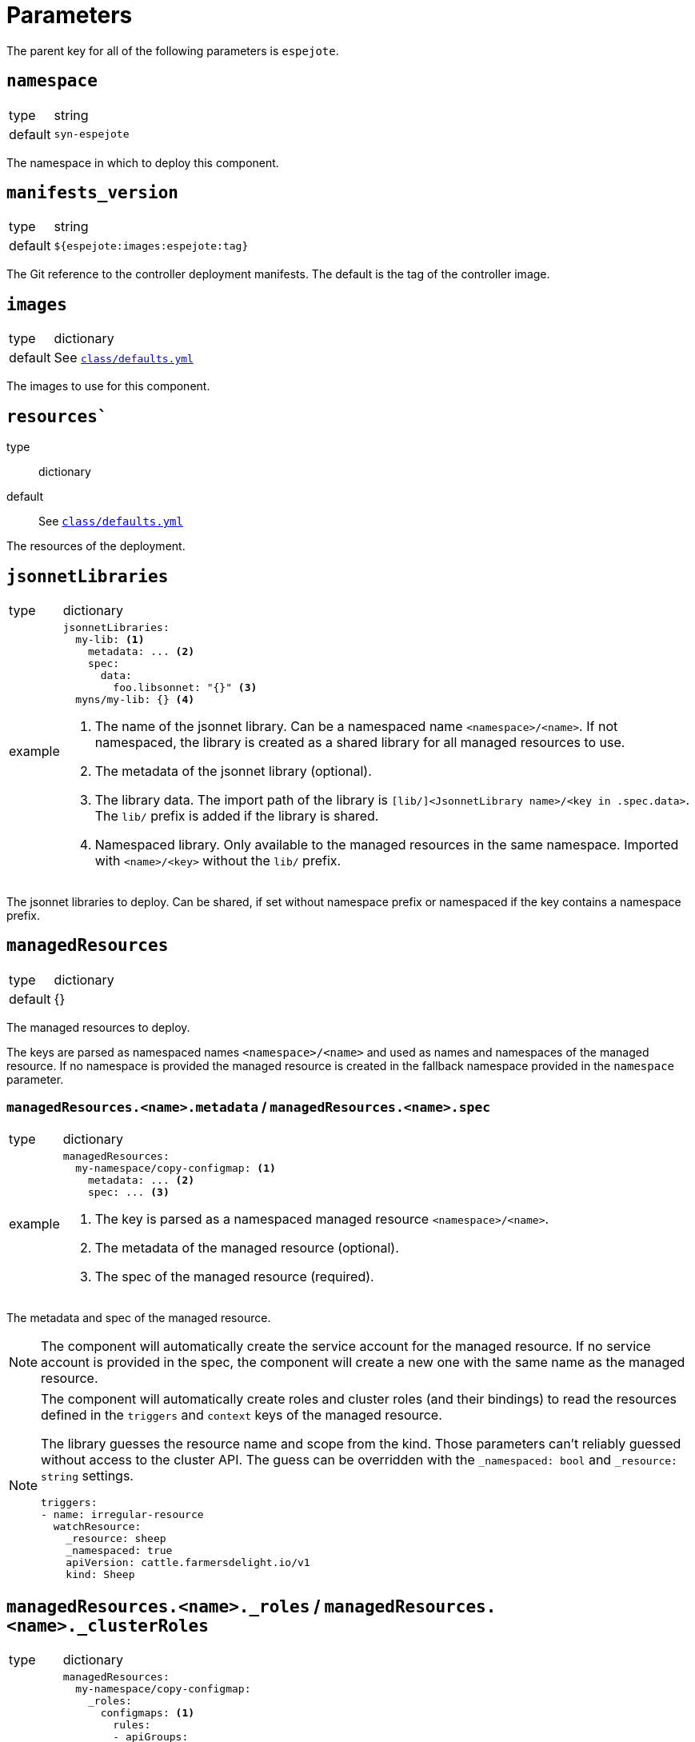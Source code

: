 = Parameters

The parent key for all of the following parameters is `espejote`.

== `namespace`

[horizontal]
type:: string
default:: `syn-espejote`

The namespace in which to deploy this component.


== `manifests_version`

[horizontal]
type:: string
default:: `${espejote:images:espejote:tag}`

The Git reference to the controller deployment manifests.
The default is the tag of the controller image.


== `images`

[horizontal]
type:: dictionary
default:: See https://github.com/projectsyn/espejote/blob/master/class/defaults.yml[`class/defaults.yml`]

The images to use for this component.


== `resources``

type:: dictionary
default:: See https://github.com/projectsyn/espejote/blob/master/class/defaults.yml[`class/defaults.yml`]

The resources of the deployment.


== `jsonnetLibraries`

[horizontal]
type:: dictionary
example::
+
[source,yaml]
----
jsonnetLibraries:
  my-lib: <1>
    metadata: ... <2>
    spec:
      data:
        foo.libsonnet: "{}" <3>
  myns/my-lib: {} <4>
----
<1> The name of the jsonnet library.
Can be a namespaced name `<namespace>/<name>`.
If not namespaced, the library is created as a shared library for all managed resources to use.
<2> The metadata of the jsonnet library (optional).
<3> The library data.
The import path of the library is `[lib/]<JsonnetLibrary name>/<key in .spec.data>`.
The `lib/` prefix is added if the library is shared.
<4> Namespaced library.
Only available to the managed resources in the same namespace.
Imported with `<name>/<key>` without the `lib/` prefix.

The jsonnet libraries to deploy.
Can be shared, if set without namespace prefix or namespaced if the key contains a namespace prefix.


== `managedResources`

[horizontal]
type:: dictionary
default:: {}

The managed resources to deploy.

The keys are parsed as namespaced names `<namespace>/<name>` and used as names and namespaces of the managed resource.
If no namespace is provided the managed resource is created in the fallback namespace provided in the `namespace` parameter.

=== `managedResources.<name>.metadata` / `managedResources.<name>.spec`

[horizontal]
type:: dictionary
example::
+
[source,yaml]
----
managedResources:
  my-namespace/copy-configmap: <1>
    metadata: ... <2>
    spec: ... <3>
----
<1> The key is parsed as a namespaced managed resource `<namespace>/<name>`.
<2> The metadata of the managed resource (optional).
<3> The spec of the managed resource (required).

The metadata and spec of the managed resource.

[NOTE]
====
The component will automatically create the service account for the managed resource.
If no service account is provided in the spec, the component will create a new one with the same name as the managed resource.
====

[NOTE]
====
The component will automatically create roles and cluster roles (and their bindings) to read the resources defined in the `triggers` and `context` keys of the managed resource.

The library guesses the resource name and scope from the kind.
Those parameters can't reliably guessed without access to the cluster API.
The guess can be overridden with the `_namespaced: bool` and `_resource: string` settings.

[source,yaml]
----
triggers:
- name: irregular-resource
  watchResource:
    _resource: sheep
    _namespaced: true
    apiVersion: cattle.farmersdelight.io/v1
    kind: Sheep
----
====

== `managedResources.<name>._roles` / `managedResources.<name>._clusterRoles`

[horizontal]
type:: dictionary
example::
+
[source,yaml]
----
managedResources:
  my-namespace/copy-configmap:
    _roles:
      configmaps: <1>
        rules:
        - apiGroups:
            - ""
          resources:
            - configmaps
          verbs:
            - list
            - get
            - create
            - ~delete <2>
      otherns/configmaps: <3>
        rules:
        - apiGroups: [""]
          resources: [configmaps]
          verbs: [delete]
    _clusterRoles:
      namespaces:
        rules:
        - apiGroups:
            - ""
          resources:
            - namespaces
          verbs:
            - list
    metadata: ...
    spec: ...
----
<1> The name of the role or cluster role.
Can be a namespaced name `<namespace>/<name>` or `<name>`.
The name part is used as the name of the role or cluster role.
If no namespace is given, the role is created in the same namespace as the managed resource.
<2> The verbs and resources prefixed with a tilde `~` are removed from the resulting rule, even if they're configured higher up in the configuration hierarchy.
<3> A role with name and namespace.

The keys of the `_roles` and `_clusterRoles` are the names of the roles and cluster roles to create.
The names are prefixed with the namespace and the name of the managed resource to prevent name collisions.
The values are the manifests of the roles and cluster roles.
A role binding or cluster role binding is automatically created for the roles and cluster roles with the service account of the managed resource.

=== `managedResources.<name>._clusterRoleBindings` / `managedResources.<name>._roleBindings`

[horizontal]
type:: list
example::
+
[source,yaml]
----
managedResources:
  my-namespace/copy-configmap:
    _clusterRoleBindings:
      - cluster-admin <1>
    _roleBindings:
      - my-role <2>
    metadata: ...
    spec: ...
----
<1> The name of an existing cluster role.
<2> The name of an existing role in the given namespace.

The `_clusterRoleBindings` and `_roleBindings` keys have the same behavior, one creates role bindings for the given roles and the other creates role bindings for the given cluster roles.


== `alerts`

[horizontal]
type:: dictionary
example::
+
[source,yaml]
----
alerts:
  BadThingsHappening:
    enabled: true
    rule:
      annotations:
        description: Bad things have been happening on {{$labels.node}} for more than 10 minutes.
        message: Bad things have been happening on {{$labels.node}} for more than 10 minutes.
        runbook_url: https://hub.syn.tools/openshift-upgrade-controller/runbooks/BadThingsHappening.html
      expr: |
        bad_thing_happening == 1
      for: 10m
      labels:
        severity: warning
----

`alerts` defines the alerts to be installed.
The dictionary key is used as the name of the alert.


=== `alerts.<name>.enabled`

[horizontal]
type:: bool

Defines whether to install the alert.


=== `alerts.<name>.rule`

[horizontal]
type:: dict

Holds the configuration of the alert rule.

See https://prometheus.io/docs/prometheus/latest/configuration/alerting_rules/[Prometheus Alerting Rules] for details.


== Example

[source,yaml]
----
managedResources:
  my-namespace/inject-configmap:
    metadata:
      annotations:
        description: |
          Adds a config map called test to any namespace with the label "managedresource-sample.espejote.io/inject-cm".

          If the reconcile was triggered by a trigger as defined in `triggers` it only renders the required config map.
          If the trigger is unknown or the managed resource itself was changed all config maps are rendered and applied.
    spec:
      serviceAccountRef:
        name: espejote-inject-configmap
      triggers:
      - name: namespace
        watchResource:
          apiVersion: v1
          kind: Namespace
          labelSelector:
            matchExpressions:
            - key: managedresource-sample.espejote.io/inject-cm
              operator: Exists
      context:
      - name: namespaces
        resource:
          apiVersion: v1
          kind: Namespace
          labelSelector:
            matchExpressions:
            - key: managedresource-sample.espejote.io/inject-cm
              operator: Exists
      template: |
        local esp = import "espejote.libsonnet";
        local samplelib = import "jsonnetlibrary-sample/sample.libsonnet";
        local namespaces = esp.context().namespaces;

        local cmForNs = function(ns) {
          apiVersion: 'v1',
          kind: 'ConfigMap',
          metadata: {
            name: 'test',
            namespace: ns.metadata.name,
          },
          data: {
            sample: samplelib.Sample,
            nsLabel: std.get(ns.metadata.labels, "managedresource-sample.espejote.io/inject-cm"),
          },
        };

        if esp.triggerName() == "namespace" then [
          cmForNs(esp.triggerData().resource),
        ] else [
          cmForNs(ns) for ns in namespaces
        ]
----
